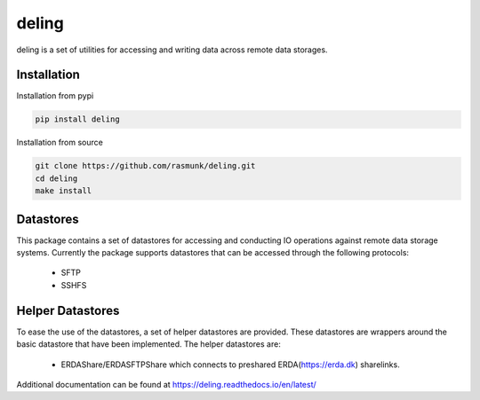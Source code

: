 ======
deling
======

.. image:: https://readthedocs.org/projects/deling/badge/?version=latest
    :target: https://deling.readthedocs.io/en/latest/?badge=latest
    :alt: Documentation Status
.. image:: https://badge.fury.io/py/deling.svg
    :target: https://badge.fury.io/py/deling

deling is a set of utilities for accessing and writing data across remote data storages.

Installation
------------

Installation from pypi

.. code-block:: sh

    pip install deling

Installation from source

.. code-block:: sh

    git clone https://github.com/rasmunk/deling.git
    cd deling
    make install

Datastores
----------

This package contains a set of datastores for accessing and conducting IO operations against remote data storage systems.
Currently the package supports datastores that can be accessed through the following protocols:

    - SFTP
    - SSHFS


Helper Datastores
-----------------

To ease the use of the datastores, a set of helper datastores are provided. These datastores are wrappers around the basic datastore that have been implemented.
The helper datastores are:

    - ERDAShare/ERDASFTPShare which connects to preshared ERDA(https://erda.dk) sharelinks.


Additional documentation can be found at https://deling.readthedocs.io/en/latest/